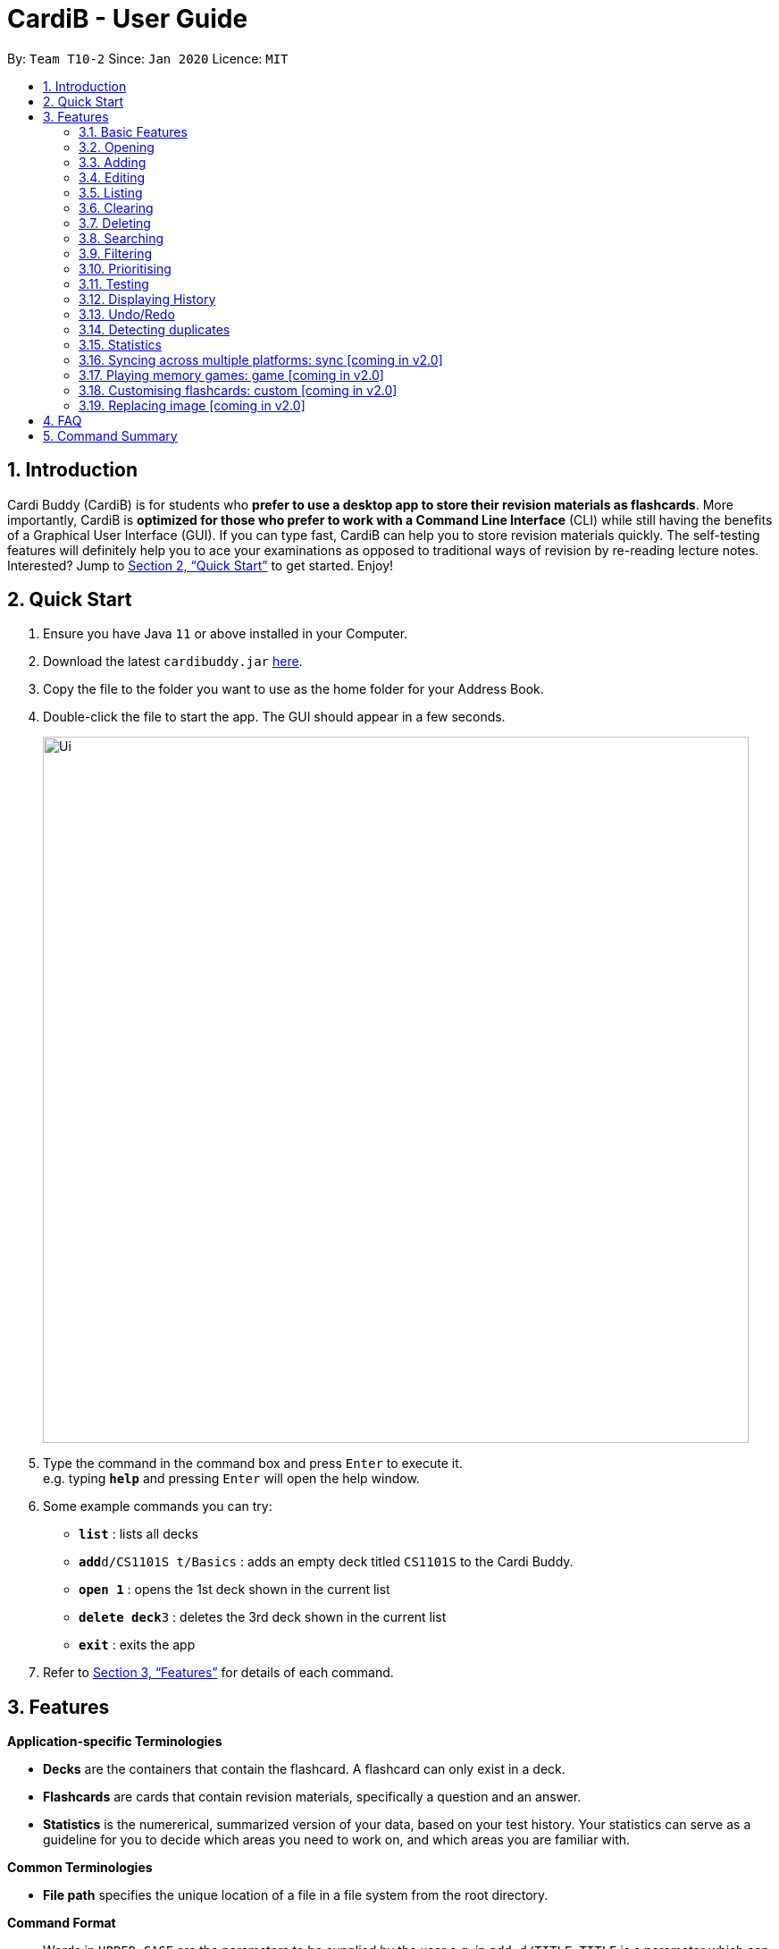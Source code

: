 = CardiB - User Guide
:site-section: UserGuide
:toc:
:toc-title:
:toc-placement: preamble
:sectnums:
:imagesDir: images
:stylesDir: stylesheets
:xrefstyle: full
:experimental:
ifdef::env-github[]
:tip-caption: :bulb:
:note-caption: :information_source:
endif::[]
:repoURL: https://github.com/AY1920S2-CS2103T-T10-2/main

By: `Team T10-2`      Since: `Jan 2020`      Licence: `MIT`

== Introduction

Cardi Buddy (CardiB) is for students who *prefer to use a desktop app to store their revision materials as flashcards*. More importantly, CardiB is *optimized for those who prefer to work with a Command Line Interface* (CLI) while still having the benefits of a Graphical User Interface (GUI). If you can type fast, CardiB can help you to store revision materials quickly. The self-testing features will definitely help you to ace your examinations as opposed to traditional ways of revision by re-reading lecture notes. Interested? Jump to <<Quick Start>> to get started. Enjoy!

== Quick Start

.  Ensure you have Java `11` or above installed in your Computer.
.  Download the latest `cardibuddy.jar` link:{repoURL}/releases[here].
.  Copy the file to the folder you want to use as the home folder for your Address Book.
.  Double-click the file to start the app. The GUI should appear in a few seconds.
+
image::Ui.png[width="790"]
+
.  Type the command in the command box and press kbd:[Enter] to execute it. +
e.g. typing *`help`* and pressing kbd:[Enter] will open the help window.
.  Some example commands you can try:

* *`list`* : lists all decks
* **`add`**`d/CS1101S t/Basics` : adds an empty deck titled `CS1101S` to the Cardi Buddy.
* *`open 1`* : opens the 1st deck shown in the current list
* **`delete deck`**`3` : deletes the 3rd deck shown in the current list
* *`exit`* : exits the app

.  Refer to <<Features>> for details of each command.

[[Features]]
== Features

====
*Application-specific Terminologies*

* *Decks* are the containers that contain the flashcard. A flashcard can only exist in a deck.
* *Flashcards* are cards that contain revision materials, specifically a question and an answer.
* *Statistics* is the numererical, summarized version of your data, based on your test history. Your statistics can serve as a guideline for you to decide which areas you need to work on, and which areas you are familiar with. 

*Common Terminologies*

* *File path* specifies the unique location of a file in a file system from the root directory.

*Command Format*

* Words in `UPPER_CASE` are the parameters to be supplied by the user e.g. in `add d/TITLE`, `TITLE` is a parameter which can be used as `add d/CS1101S`.
* Items in square brackets are optional e.g `d/TITLE [t/TAG]` can be used as `d/CS1101S t/Basics` or as `d/CS1101S`.
* Items with `…`​ after them can be used multiple times including zero times e.g. `[t/TAG]...` can be used as `{nbsp}` (i.e. 0 times), `t/Easy`, `t/Easy t/Basics` etc.
* Parameters can be in any order e.g. if the command specifies `d/TITLE t/TAG`, `t/TAG d/TITLE` is also acceptable.

*Special Icons*

* :bulb: is used to signal information that is helpful for the users to know.
====

=== Basic Features

==== Viewing help : `help`

Lists all the available commands that a user can enter. +
Format: `help`

==== Saving data

The data is automatically saved into the hard disk after the user enters any command that changes the data

There is no need to save manually.

==== Exiting program: `exit`

Exits the program.
Format: `exit`

=== Opening

==== Opening a deck: `open`

Opens an existing deck in the library.
Format: `open INDEX`

Shows a list of all the cards in the deck. +
Format: `open 1`

=== Adding

==== Adding a deck: `add d/TITLE`

Creates a new deck to be added to the library.
Format: `add d/TITLE [t/TAG]…`

* Tag names are alphanumeric with no spaces E.g. t/Core Module is an invalid tag while t/CoreModule is valid.

> :bulb: A deck can have any number of tags (including 0)

Examples:

* `add d/CS2103` +
Returns a new deck titled `CS2103`

* `add d/CS1101S t/Easy t/Basics` +
Adds a new deck titled `CS1101S` with the tags `Easy` and `Basics`

==== Adding a card: `add c/DECK_TITLE q/QUESTION a/ANSWER`

Creates a new card to be added to the deck.
Format: `add c/DECK_INDEX q/QUESTION a/ANSWER`

* You must open a deck before you can add a flashcard. A flashcard can only exist inside a deck.

Examples:

* `open 1` +
`add c/1 q/How does one go about solving recursion problems? a/Wishful thinking` +
Opens the first deck and adds a new flashcard to the deck.

=== Editing

==== Editing a deck: `edit`

Edits an existing deck in the library.
Format: `edit INDEX [d/TITLE] [t/TAG]…`

* Edits the decks at the specified INDEX. The index refers to the index number shown in the complete list of decks. The index must be a positive integer 1, 2, 3, …
* At least one of the optional fields must be provided.
* Existing values will be updated to the input values.
* When editing tags, the existing tags of the deck will be removed i.e adding of tags is not cumulative.
* You can remove all the deck’s tags by typing t/ without specifying any tags after it. If not, the tags will not be
removed.

Examples:

* `edit 1 d/CS2103T` +
Edits the title of the 1st deck to be `CS2103T` without removing existing tags.

* `edit 2 d/CS2040 t/` +
Edits the title of the 2nd deck to be `CS2040` and clears all existing tags.

==== Editing a card: `edit card` [coming in v2.0]

Edits an existing card in the deck.
Format: `edit card INDEX [q/QUESTION] [a/ANSWER] [t/TAG]…`

* You must open a deck before you can edit a flashcard. A flashcard can only exist inside a deck.
* Edits the card at the specified INDEX. The index refers to the index number shown in the complete list of decks. The index must be a positive integer 1, 2, 3, …
* At least one of the optional fields must be provided.
* Existing values will be updated to the input values.
* When editing tags, the existing tags of the card will be removed i.e adding of tags is not cumulative.
* You can remove all the card’s tags by typing t/ without specifying any tags after it.

Examples:

* `open 1` +
`edit card 1 q/What does MVC stand for?` +
Opens the first deck and tEdits the question of the 1st card to be `What does MVC stand for?`.

* `open 1` +
`edit card 2 a/cs2040 t/` +
Edits the answer of the 2nd card to be `cs2040` and clears all existing tags.

=== Listing

==== Listing all decks: `list`

Shows a list of all the decks in the library and hides the displayed cards (if any). +
Format: `list`

=== Clearing

==== Clearing all decks: `clear`

Clears all deck entries from the library. +
Format: `clear`

=== Deleting

==== Deleting a deck: `delete deck`

Deletes the specified deck from the library.
Format: `delete deck INDEX`

* Deletes the deck at the specified INDEX.
* The index refers to the index number shown in the complete list of decks.
* The index must be a positive integer 1, 2, 3, …

Examples:

* `list decks` +
`delete deck 2` +
Deletes the 2nd deck in the library.

* `search deck cs2030` +
`delete deck 1` +
Deletes the 1st deck in the results of the search command.

==== Deleting a card: `delete card`

Deletes the specified card from a specific deck.
Format: `delete INDEX d/DECK_TITLE`

* You must open a deck before you can delete a flashcard. A flashcard can only exist inside a deck.
* Deletes the card at the specified INDEX of the deck.
* The index refers to the index number shown in the complete list of flashcards in the deck.
* The index must be a positive integer 1, 2, 3, …

Examples:

* `open 1` +
`delete card 2` d/cs2030 +
Opens the first deck and deletes the 2nd flash card in the deck.

* `search card java` +
`delete card 1` +
Deletes the 1st card in the results of the search card command.

=== Searching

==== Searching for a deck: `search deck`

Searches for the decks with titles that contain any of the given keywords or all of the keywords
concatenated with the `&` symbol.
Format: `search deck KEYWORD [&] [MORE_KEYWORDS]`

* If the search has a `&` symbol, only decks with the words concatenated before and after
the symbol will be returned.
* The search is case insensitive. e.g cs2040 will match CS2040
* The order of the keywords does not matter. e.g. Science Module will match Module Science
* Only titles of the decks are searched.
* The keyword needs to match a word within the deck’s title exactly . e.g. cs will not match with cs2030

Examples:

* `search deck database` +
Displays decks with the word `database` in the titles.

* `search deck database & relational` +
Displays decks with both of the words `database` and `relational` in the titles.

==== Searching for a card: `search card`

Finds the cards with a question that contain any of the given keywords.
Format: `search card [&] [MORE_KEYWORDS]`

* A deck needs to be opened for the `search card` command to work. The command will only search for cards in the
opened deck.
* If the search has a `&` symbol, only cards with the words concatenated before and after
the symbol, in the question, will be returned.
* The search is case insensitive. e.g programming will match Programming.
* The order of the keywords does not matter. e.g. Javascript programming language will match with programming language Javascript.
* The keyword needs to match a word within the question exactly. e.g. Java will not match with Javascript.

Examples:

* `search card principle` +
Displays cards with the word `principle` in the questions.

* `search card diagram & UML` +
Displays decks with both of the words `diagram` and `UML` in the questions.


=== Filtering

==== Filtering by tags: `filter`

Filters across all decks and only displays the decks with the specific tag.
Format: `filter TAGNAME [&] [MORE_TAGNAMES]`

* If the search has a `&` symbol, only decks with the tags concatenated before and after
the symbol will be returned.
* Filtering by tag is case insensitive. e.g hard will match Hard

Examples:

* `filter hard` +
Displays decks with the tag `hard`.

* `filter hard & coremodule` +
Displays decks with both the tags `hard` and `coremodule`.


=== Prioritising

Cards that the user has answered wrongly to (user input does not match with answer) is automatically moved to the back of the testing session. The user will be able to reattempt the same flashcard again later in the testing session.

There is no need to prioritise manually.


=== Testing

==== Starting a test session for a deck: `test INDEX`
Replace `INDEX` with the index number of the deck you wish to test, which can be found in the list view of all your decks.

What it does:
* A test session will immediately replace the normal deck and flashcard list view.
* The first question of the test session will be displayed.

Example Usage:

* `test 1` +
Creates a test session for the 1st deck.

==== Answering a question: `ans YOUR ANSWER`
Replace `YOUR ANSWER` with your answer to the displayed question.

What it does:
* Submits your answer, and checks your answer against the flashcard's stored answer
* Displays the result of your answer (CORRECT or WRONG)
* Displays your answer and the flashcard's answer

Example Usage:

* `ans CardiBuddy` +
To answer the question: "What is the name of this application?"

==== Don't want to answer? Use: `skip`

What it does:

* If you already know the answer to the question, and don't want to waste your time answering it, just type `skip` to go to the next question.
* CardiB will not note down this flashcard in your test history, and will merely remove it from your current test session.

==== Force correct an answer: `force`

What it does:

* CardiB takes your answer word for word when checking against the flashcard's model answer.
* If your answer differs by the model answer, it will be marked as wrong.
* After viewing the model answer, if you feel that your answer still captures the gist of what the question wants, you can `force` your answer to be marked as correct.

==== Go to the next question: `next`

What it does:

* After submitting your answer, type `next` to go to the next question (if there are any left to test).
* You can only type `next` once you have submitted your answer.

==== Quit the test session halfway: `quit`

What it does:

* Allows you to quit the current test session even before it is completed.

=== Displaying History

==== Displaying the command history: 'history'

Displays all the commands that has been inputted by the user during the current session.
Format: 'history'

=== Undo/Redo 

==== Undoing command: `undo`

Undoes latest command.
Format: `undo`

==== Redoing command: `redo`

Redoes latest command.
Format: `redo`

=== Detecting duplicates

==== Detecting duplicate deck

Upon adding a new deck, the application automatically checks if there are any existing decks with the same title. Only decks with unique titles can be successfully added.

==== Detecting duplicate card

Upon adding a new card to a specific deck, the application automatically checks if there are any existing cards with the same question in that deck. Only cards with unique questions can be successfully added.

If there is a card with the same question but it is in a different deck, the card can still be successfully added.

=== Statistics

==== Displaying all statistics: `statistics`

Displays the statistics across all decks.
Format: `statistics`

* Average time spent on each deck, average number of questions completed per week, total number of questions completed for that week and the number of decks associated with each tag.
* A graphical display in the form of a pie chart will also be used to represent the statistics.

=== Syncing across multiple platforms: sync [coming in v2.0]

=== Playing memory games: game [coming in v2.0]

=== Customising flashcards: custom [coming in v2.0]

=== Replacing image [coming in v2.0]

== FAQ

*Q*: How do I transfer my data to another Computer? +
*A*: Install the app in the other computer and overwrite the empty data file it creates with the file that contains the data of your previous Cardi Buddy folder.

== Command Summary

* *Add deck* : `add d/TITLE [t/TAG]...` +
e.g. `add d/CS2030 t/Fundamentals t/Medium`
* *Add card* : `add c/TITLE q/QUESTION a/ANSWER` +
e.g. `add c/CS2030 q/What does OOP stand for? a/Object Oriented Programming`
* *Clear* : `clear`
* *Delete deck/card* : `delete deck/card INDEX` +
e.g. `delete deck 3`
* *Edit* : `edit INDEX [d/TITLE] [t/TAG]...` +
e.g. `edit 2 d/CS2103T t/`
* *Exit* : `exit`
* *Force* : `force`
* *Filter* : `filter TAGNAME [&] [MORE_TAGNAMES]` +
e.g. `filter hard & CS`
* *History* : `history`
* *Next* : `next`
* *List* : `list`
* *Next* : `next`
* *Open* : `open INDEX` +
e.g. `open 2`
* *Quit* : `quit`
* *Search deck/card* : `search deck/card KEYWORD [&] [MORE_KEYWORDS]` +
e.g. `search database & relational`
* *Statistics deck/card* : `search deck/card KEYWORD [&] [MORE_KEYWORDS]` +
e.g. `search database & relational`
* *Redo* : `redo`
* *Statistics* : `statistics`
* *Test* : `test INDEX` +
e.g. `test 1`
* *Undo* : `undo`

